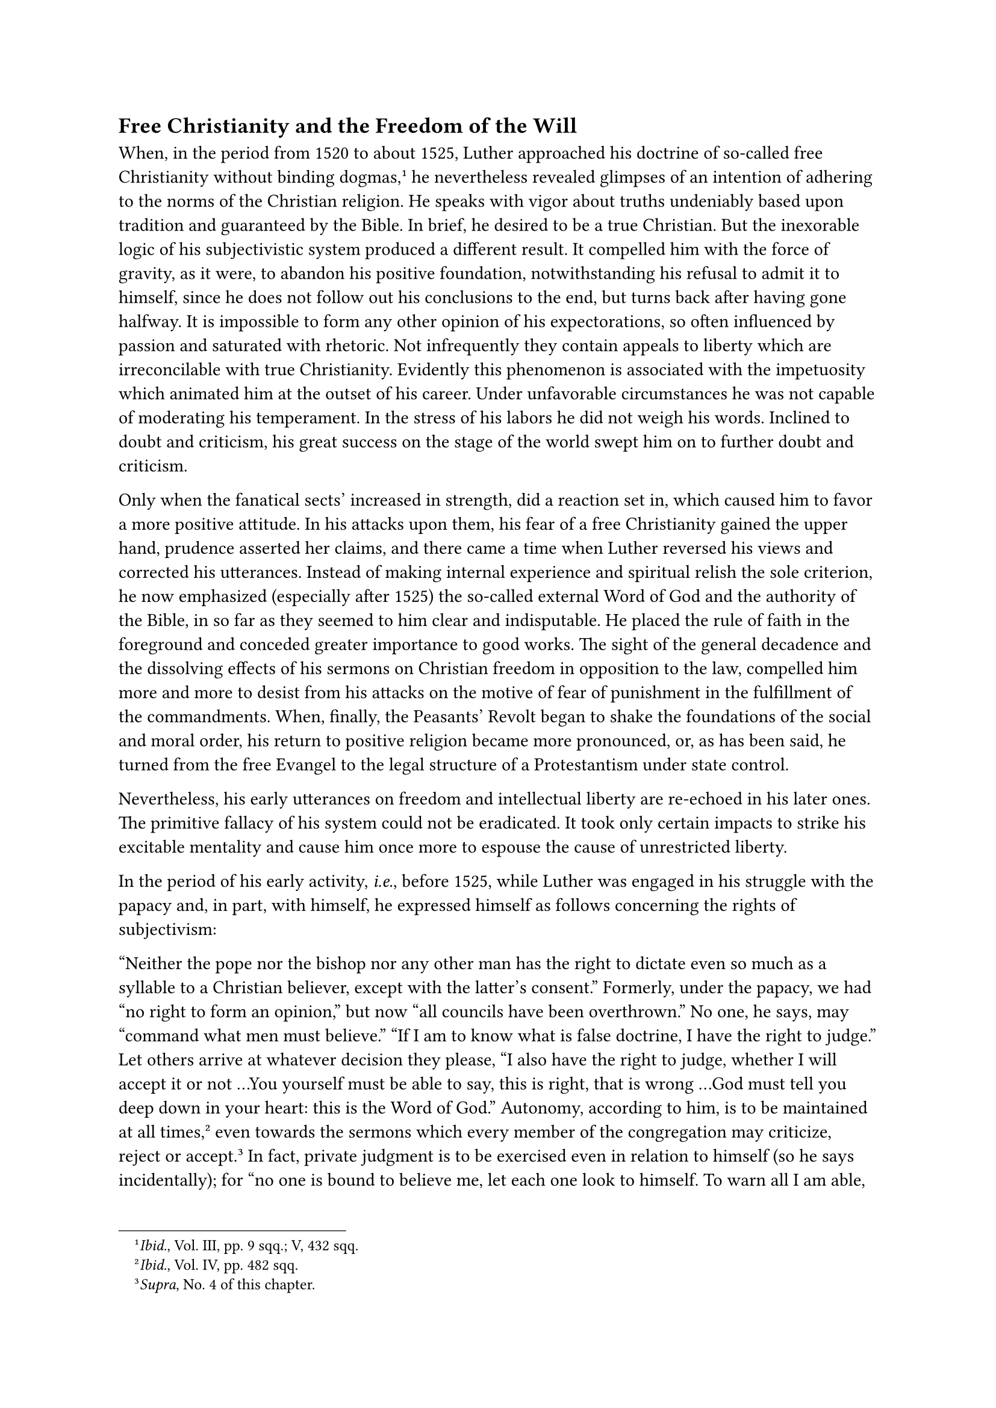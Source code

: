 == Free Christianity and the Freedom of the Will
<free-christianity-and-the-freedom-of-the-will>
When, in the period from 1520 to about 1525, Luther approached his
doctrine of so-called free Christianity without binding
dogmas,#footnote[#emph[Ibid.];, Vol. III, pp. 9 sqq.; V, 432 sqq.] he
nevertheless revealed glimpses of an intention of adhering to the norms
of the Christian religion. He speaks with vigor about truths undeniably
based upon tradition and guaranteed by the Bible. In brief, he desired
to be a true Christian. But the inexorable logic of his subjectivistic
system produced a different result. It compelled him with the force of
gravity, as it were, to abandon his positive foundation, notwithstanding
his refusal to admit it to himself, since he does not follow out his
conclusions to the end, but turns back after having gone halfway. It is
impossible to form any other opinion of his expectorations, so often
influenced by passion and saturated with rhetoric. Not infrequently they
contain appeals to liberty which are irreconcilable with true
Christianity. Evidently this phenomenon is associated with the
impetuosity which animated him at the outset of his career. Under
unfavorable circumstances he was not capable of moderating his
temperament. In the stress of his labors he did not weigh his words.
Inclined to doubt and criticism, his great success on the stage of the
world swept him on to further doubt and criticism.

Only when the fanatical sects’ increased in strength, did a reaction set
in, which caused him to favor a more positive attitude. In his attacks
upon them, his fear of a free Christianity gained the upper hand,
prudence asserted her claims, and there came a time when Luther reversed
his views and corrected his utterances. Instead of making internal
experience and spiritual relish the sole criterion, he now emphasized
(especially after 1525) the so-called external Word of God and the
authority of the Bible, in so far as they seemed to him clear and
indisputable. He placed the rule of faith in the foreground and conceded
greater importance to good works. The sight of the general decadence and
the dissolving effects of his sermons on Christian freedom in opposition
to the law, compelled him more and more to desist from his attacks on
the motive of fear of punishment in the fulfillment of the commandments.
When, finally, the Peasants’ Revolt began to shake the foundations of
the social and moral order, his return to positive religion became more
pronounced, or, as has been said, he turned from the free Evangel to the
legal structure of a Protestantism under state control.

Nevertheless, his early utterances on freedom and intellectual liberty
are re-echoed in his later ones. The primitive fallacy of his system
could not be eradicated. It took only certain impacts to strike his
excitable mentality and cause him once more to espouse the cause of
unrestricted liberty.

In the period of his early activity, #emph[i.e.];, before 1525, while
Luther was engaged in his struggle with the papacy and, in part, with
himself, he expressed himself as follows concerning the rights of
subjectivism:

"Neither the pope nor the bishop nor any other man has the right to
dictate even so much as a syllable to a Christian believer, except with
the latter’s consent." Formerly, under the papacy, we had "no right to
form an opinion," but now "all councils have been overthrown." No one,
he says, may "command what men must believe." "If I am to know what is
false doctrine, I have the right to judge." Let others arrive at
whatever decision they please, "I also have the right to judge, whether
I will accept it or not …You yourself must be able to say, this is
right, that is wrong …God must tell you deep down in your heart: this is
the Word of God." Autonomy, according to him, is to be maintained at all
times,#footnote[#emph[Ibid.];, Vol. IV, pp. 482 sqq.] even towards the
sermons which every member of the congregation may criticize, reject or
accept.#footnote[#emph[Supra];, No. 4 of this chapter.] In fact, private
judgment is to be exercised even in relation to himself (so he says
incidentally); for "no one is bound to believe me, let each one look to
himself. To warn all I am able, but stop any man I can
not."#footnote[Grisar, #emph[Luther];, Vol. III, p. 392.] "If we all are
priests, how then shall we not have the right to discriminate and judge
what is right or wrong in faith?" "A lowly man may have the right
opinion; why, then, should it not be followed?" The Bible may be
interpreted by everyone, even by a "humble miller’s maid, nay, by a
child of nine if it has the faith."#footnote[#emph[Ibid.];, Vol. II, p.
31; Vol. IV, p. 389.]

He intoned hymns of liberty relative to the commandments, particularly
in his work on "The Freedom of a Christian," and thus brought about dire
results because of the confusion they created. Once you have
comprehended the Word by faith, he expressly says, "all commandments are
fulfilled and you shall be free in all things." "No one can be
forced."#footnote[#emph[Ibid.];, Vol. III, p. 11; Vol. IV, pp. 487 sq.]

Is the reception of the Sacraments also a free matter? In 1521 Luther
declared: "Every individual ought to be free with regard to the
reception of the Sacraments. If anyone does not wish to be baptized, let
him please himself about it. If anyone does not wish to receive holy
communion, that is his precious right. Also, if anyone does not wish to
confess, that is his right before God."#footnote[#emph[Ibid.];, Vol.
III, pp. 9 sqq.] He had already disposed of confession as a Sacrament.
With respect to Baptism and Communion, however, he subsequently defends
the necessity of receiving them. In 1521 he writes in another work: "I
approve of faith and Baptism, but no one should be compelled; everyone
ought to be exhorted and to exercise liberty in these matters." Perhaps
his confused declarations relative to Baptism and Communion are intended
to exclude only physical coercion, whilst at the same time he completely
spurns confession as such. Yet, according to his whole system (as many
modern Protestant theologians admit), Baptism would not be necessary
because "salvation is possible without Baptism"; since "the salvation
dispensed in the Sacrament is none other than that obtained through the
instrumentality of the Word of the sermon" (Erich Haupt). The same is to
be affirmed of the Lord’s Supper. Consequently, according to Luther,
Christ instituted Sacraments the use of which depends upon the good
pleasure of men.

Such expressions–which could be multiplied considerably–lead us to the
very brink of religious radicalism. In the heat of the combat against
the dogmatic teachings of the papacy, during which, it is true, he did
not always weigh his words, Luther proclaimed complete anarchy. Modern
liberal Protestantism loves this kind of so-called liberty. Harnack
styles it a "rich spring-tide" in the history of Luther’s development,
though, unfortunately, it was not followed by a "full-blown summer …In
those years," he says, "Luther was elevated above himself and apparently
overcame the limitations of his own individuality." In contrast with the
demand of numerous contemporary Protestant theologians, who plead for a
return to Luther as he appeared in the spring of life, when, as they
allege, he was truly liberal-minded, we may quote this remarkable
statement by Frederick Paulsen, the famous Protestant philosopher and
historian: "The principle …to allow no authority on earth to prescribe
the faith is anarchical. And on these lines there can be no church with
the right of examining candidates for the ministry and holding
visitations of the clergy, as Luther did." This author furthermore says
that "Luther as pope," which he really wanted to be, glaringly
contradicts that principle. "Whoever stands in need of a pope, had
better be advised to stick to the real one at Rome." Fundamentally,
Paulsen asserts, "an antinomy lies at the very root of the Protestant
Church," namely: "There can be no earthly authority in matters of faith,
and: There must be such an authority."#footnote[#emph[Ibid.];, Vol. IV,
p. 485.]

The religion which Luther cultivated in spite of his urge for liberty
was the #emph[religion of the enslaved will];. He ascribed so much
influence to the omnipotence of God and to what he calls grace, that
man’s liberty to perform moral and meritorious acts was completely
shattered. Now free-will was constantly and rightly regarded as the
preliminary condition of divine worship. "God created thee without thy
aid," says St. Augustine, "but He does not desire to justify thee
without thy cooperation." Luther, however, treats man like a block of
wood in matters pertaining to salvation. As he expresses it, man is
ridden like a beast by God or by the devil.

Erasmus in 1523 decided to publish an attack on Luther’s denial of the
doctrine of free-will.#footnote[Cfr. Grisar, #emph[Luther];, Vol. II,
pp. 223 sqq.] As a humanist he was particularly interested in defending
the freedom of the will. On the other hand, Luther’s obstinate negation
of free-will was one of the most vulnerable spots in his doctrinal
armor, against which an attack could be most easily launched with the
prospect of winning widespread applause. It had not been an easy matter
to persuade Erasmus to take this resolution. For he had long favored
Luther at least to the extent of warmly approving his campaign not only
against the existing abuses, but also against certain perfectly
justifiable religious usages and necessary ecclesiastical institutions,
which he himself was also wont to criticize. After Luther’s open rupture
with the Church (1520) the cautious Erasmus became more and more guarded
in his utterances relative to the religious
innovation.#footnote[#emph[Ibid.];, Vol. II, pp. 249 sq.] Amid his
epistolary compliments to Luther one may read his assurance, that he
would never separate himself from the divinely instituted spiritual
authority of the Church; that he did not wish to bother about the clash
provoked by the religious controversy, but desired to pursue his studies
unperturbed; and that God had sent the strong medicine which Luther
administered in order to purge His Church, since Christ had been
well-nigh forgotten. It required remonstrations on the part of men in
high authority, even in Rome, of the King of England and of the Emperor,
to determine Erasmus to take up his pen against Luther.

In the spring of 1524 Luther heard that his erstwhile patron was engaged
in composing a book against him. He correctly appraised the influence
which Erasmus would exert upon the numerous humanistic parties which had
formerly favored him, but had become estranged from his cause as a
result of his violent activities. The voice of their highly revered
leader was bound to turn the scales against him. Hence, in April, he
wrote a strange letter to Erasmus, then at Basle. He said that he had
nothing to fear from an attack, but, after flattering his antagonist for
his rare qualities and merits, begs him: "Do not write against me, or
increase the number and strength of my opponents; particularly do not
attack me through the press, and I, for my part, shall also refrain from
attacking you." "With patience and respect," he continues, he had
observed that Erasmus, alas, did not possess grace from above to
comprehend the new Evangel.#footnote[#emph[Ibid.];, p. 260.]

Erasmus’s treatise appeared at Basle in 1524; it was written in
excellent Latin and bore the title: "#emph[De Libero Arbitrio Diatribe];"
(Discourse on Free-Will). The author triumphantly refutes the heresy of
the enslaved will, and despite his great and often timid reserve, his
critical rejection of the Biblical supports of Luther’s theory is quite
as brilliant as his use of the sacred text in defense of the Catholic
doctrine.

According to Luther, he says, not only goodness, but also moral evil
must be referred to God, which, however, conflicts with God’s nature and
is excluded by His holiness. Luther maintains that God punishes sinners
who cannot be held accountable for their misdeeds. Hence, so far as this
earthly life is concerned, laws and penalties are superfluous, because
there can be no responsibility without freedom of choice.

"In defending free-will," thus writes the Protestant theologian A.
Taube, "Erasmus fights for responsibility, duty, guilt, and
repentance–ideas which are essential to Christian piety." “He vindicates
the moral character of the Christian religion …”#footnote[#emph[Ibid.];,
p. 263.]

It was not to be expected that Erasmus, who was a stranger to
Scholasticism, would enter upon a technical discussion of his topic. Nor
was it exactly necessary, although many points might have been made more
telling, as, for instance, the refutation of Luther’s doctrine of
absolute predestination. The Catholics were highly elated at the
"Diatribe" of Erasmus. Duke George of Saxony thanked him in a letter,
but, in his frank and honest way, did not suppress the caustic remark:
"Had you come to your present decision three years ago, and withstood
Luther’s shameful heresies in writing, instead of merely opposing him
secretly, as though you were not willing to do him much harm, the flames
would not have extended so far."#footnote[#emph[Ibid.];, pp. 261 sq.]
The "Diatribe" also met with the approval of close friends of Luther.
Wolfgang Capito had previously declared his opposition to Luther’s
theory of the enslaved will. Peter Mosellanus (Schade) of Leipsic had
spoken so strongly against Luther’s theses and his teaching on
predestination that warning reports were sent to Wittenberg. George
Agricola, the learned naturalist, who at first admired Luther, was
repelled by his denial of free-will.#footnote[#emph[Ibid.];, p. 242.]
Melanchthon, to whom, despite his former approval, this denial became
painful in the course of time, thanked his friend Erasmus for the
moderation which he had observed. He became more and more convinced that
Erasmus was right in certain cardinal theological points, and himself
became an opponent of determinism.#footnote[#emph[Ibid.];, pp. 261 sq.]
